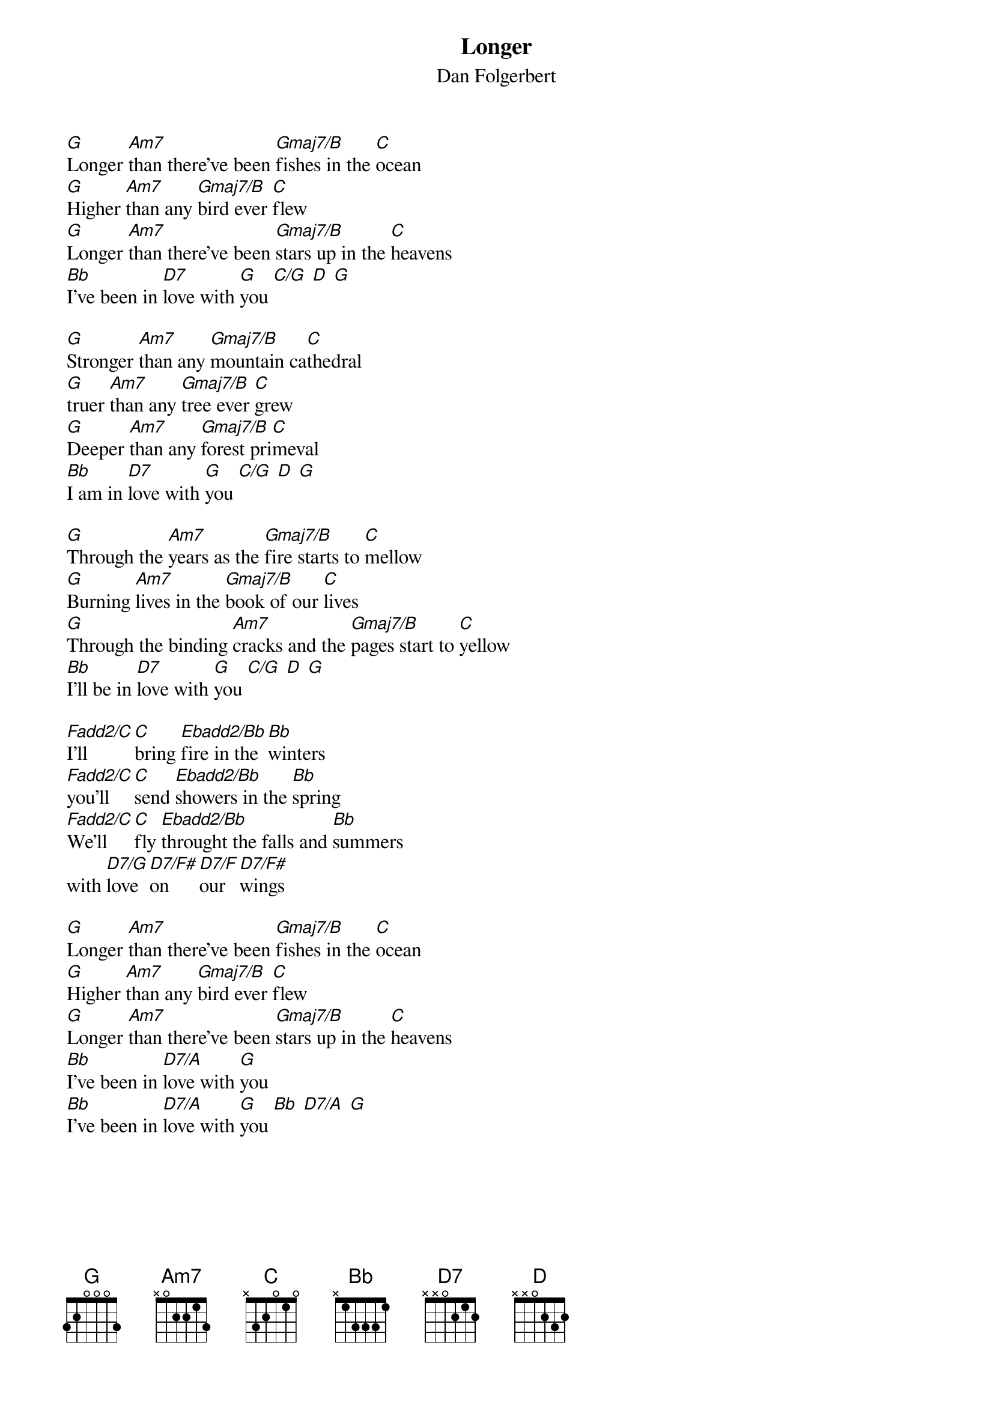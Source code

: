 {t:Longer}
{st:Dan Folgerbert}
[G]Longer [Am7]than there've been [Gmaj7/B]fishes in the [C]ocean
[G]Higher [Am7]than any [Gmaj7/B]bird ever [C]flew
[G]Longer [Am7]than there've been [Gmaj7/B]stars up in the [C]heavens
[Bb]I've been in [D7]love with [G]you [C/G] [D] [G]

[G]Stronger [Am7]than any [Gmaj7/B]mountain ca[C]thedral
[G]truer [Am7]than any [Gmaj7/B]tree ever [C]grew
[G]Deeper [Am7]than any [Gmaj7/B]forest pri[C]meval
[Bb]I am in [D7]love with [G]you [C/G] [D] [G]

[G]Through the [Am7]years as the [Gmaj7/B]fire starts to [C]mellow
[G]Burning [Am7]lives in the [Gmaj7/B]book of our [C]lives
[G]Through the binding [Am7]cracks and the [Gmaj7/B]pages start to [C]yellow
[Bb]I'll be in [D7]love with [G]you [C/G] [D] [G]

[Fadd2/C]I'll [C]bring [Ebadd2/Bb]fire in the [Bb]winters
[Fadd2/C]you'll [C]send [Ebadd2/Bb]showers in the [Bb]spring
[Fadd2/C]We'll [C]fly [Ebadd2/Bb]throught the falls and [Bb]summers
with [D7/G]love [D7/F#]on [D7/F]our [D7/F#]wings

[G]Longer [Am7]than there've been [Gmaj7/B]fishes in the [C]ocean
[G]Higher [Am7]than any [Gmaj7/B]bird ever [C]flew
[G]Longer [Am7]than there've been [Gmaj7/B]stars up in the [C]heavens
[Bb]I've been in [D7/A]love with [G]you
[Bb]I've been in [D7/A]love with [G]you [Bb] [D7/A] [G]
